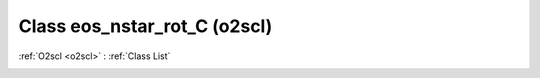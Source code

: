 Class eos_nstar_rot_C (o2scl)
=============================

:ref:`O2scl <o2scl>` : :ref:`Class List`

.. _eos_nstar_rot_C:

.. doxygenclass:: o2scl::eos_nstar_rot_C
